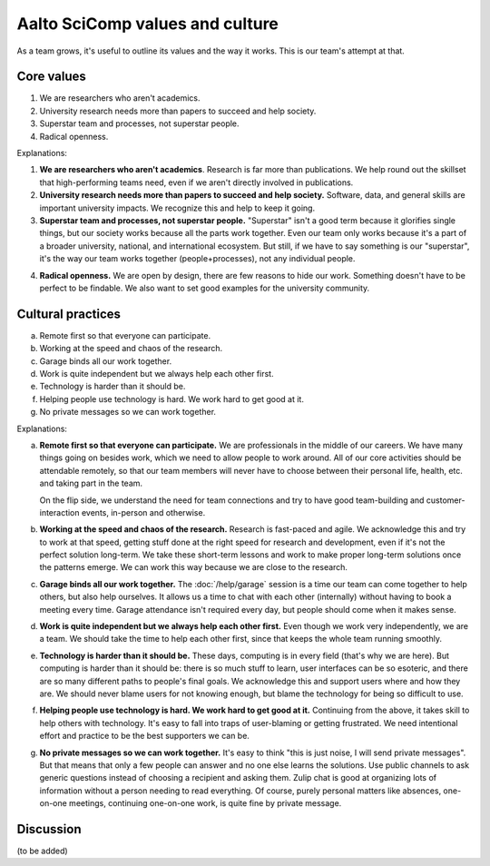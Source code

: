 Aalto SciComp values and culture
================================

As a team grows, it's useful to outline its values and the way it
works.  This is our team's attempt at that.



Core values
-----------

1. We are researchers who aren't academics.
2. University research needs more than papers to succeed and help society.
3. Superstar team and processes, not superstar people.
4. Radical openness.

Explanations:

(1) **We are researchers who aren't academics**.  Research is far more
    than publications.  We help round out the skillset that
    high-performing teams need, even if we aren't directly involved in
    publications.

(2) **University research needs more than papers to succeed and help
    society.**  Software, data, and general skills are important
    university impacts.  We recognize this and help to keep it going.

(3) **Superstar team and processes, not superstar people.**
    "Superstar" isn't a good term because it glorifies single things,
    but our society works because all the parts work together.  Even
    our team only works because it's a part of a broader university,
    national, and international ecosystem.  But still, if we have to
    say something is our "superstar", it's the way our team works
    together (people+processes), not any individual people.

4. **Radical openness.** We are open by design, there are few reasons
   to hide our work.  Something doesn't have to be perfect to be
   findable.  We also want to set good examples for the university
   community.



Cultural practices
------------------

a. Remote first so that everyone can participate.
b. Working at the speed and chaos of the research.
c. Garage binds all our work together.
d. Work is quite independent but we always help each other first.
e. Technology is harder than it should be.
f. Helping people use technology is hard.  We work hard to get good at it.
g. No private messages so we can work together.

Explanations:

(a) **Remote first so that everyone can participate.**  We are
    professionals in the middle of our careers.  We have many things
    going on besides work, which we need to allow people to work
    around.  All of our core activities should be attendable remotely,
    so that our team members will never have to choose between their
    personal life, health, etc. and taking part in the team.

    On the flip side, we understand the need for team connections and
    try to have good team-building and customer-interaction events,
    in-person and otherwise.

(b) **Working at the speed and chaos of the research.**  Research is
    fast-paced and agile.  We acknowledge this and try to work at that
    speed, getting stuff done at the right speed for research and
    development, even if it's not the perfect solution long-term.  We
    take these short-term lessons and work to make proper long-term
    solutions once the patterns emerge.  We can work this way because
    we are close to the research.

(c) **Garage binds all our work together.**  The :doc:`/help/garage`
    session is a time our team can come together to help others, but
    also help ourselves.  It allows us a time to chat with each other
    (internally) without having to book a meeting every time.  Garage
    attendance isn't required every day, but people should come when
    it makes sense.

(d) **Work is quite independent but we always help each other first.**
    Even though we work very independently, we are a team.  We should
    take the time to help each other first, since that keeps the whole
    team running smoothly.

(e) **Technology is harder than it should be.**  These days, computing
    is in every field (that's why we are here).  But computing is
    harder than it should be: there is so much stuff to learn, user
    interfaces can be so esoteric, and there are so many different
    paths to people's final goals.  We acknowledge this and support
    users where and how they are.  We should never blame users for not
    knowing enough, but blame the technology for being so difficult to
    use.

(f) **Helping people use technology is hard.  We work hard to get good
    at it.**  Continuing from the above, it takes skill to help others
    with technology.  It's easy to fall into traps of user-blaming or
    getting frustrated.  We need intentional effort and practice to be
    the best supporters we can be.

(g) **No private messages so we can work together.**  It's easy to
    think "this is just noise, I will send private messages".  But
    that means that only a few people can answer and no one else
    learns the solutions.  Use public channels to ask generic
    questions instead of choosing a recipient and asking them.  Zulip
    chat is good at organizing lots of information without a person
    needing to read everything.  Of course, purely personal matters
    like absences, one-on-one meetings, continuing one-on-one work, is
    quite fine by private message.



Discussion
----------

(to be added)
